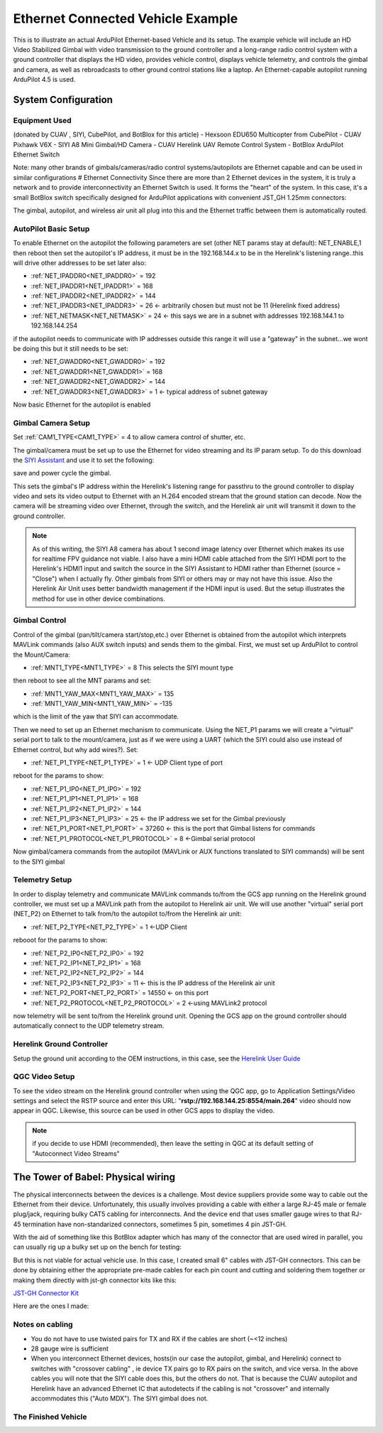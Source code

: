 .. _common-ethernet-vehicle:

==================================
Ethernet Connected Vehicle Example
==================================


.. image:: ../../../images/ethernet-vehicle-system.jpg
    :target: ../_images/ethernet-vehicle-system.jpg

This is to illustrate an actual ArduPilot Ethernet-based Vehicle and its setup. The example vehicle will include an HD Video Stabilized Gimbal with video transmission to the ground controller and a long-range radio control system with a ground controller that displays the HD video, provides vehicle control, displays vehicle telemetry, and controls the gimbal and camera, as well as rebroadcasts to other ground control stations like a laptop. An Ethernet-capable autopilot running ArduPilot 4.5 is used.

System Configuration
====================

Equipment Used
--------------
(donated by CUAV , SIYI, CubePilot, and BotBlox for this article)
- Hexsoon EDU650 Multicopter from CubePilot
- CUAV Pixhawk V6X
- SIYI A8 Mini Gimbal/HD Camera
- CUAV Herelink UAV Remote Control System
- BotBlox ArduPilot Ethernet Switch

Note: many other brands of gimbals/cameras/radio control systems/autopilots are Ethernet capable and can be used in similar configurations
# Ethernet Connectivity
Since there are more than 2 Ethernet devices in the system, it is truly a network and to provide interconnectivity an Ethernet Switch is used. It forms the "heart" of the system. In this case, it's a small BotBlox switch specifically designed for ArduPilot applications with convenient JST_GH 1.25mm connectors:

.. image:: ../../../images/botblox_switch.png
    :target: ../_images/botblox_switch.png
    :width: 250px

The gimbal, autopilot, and wireless air unit all plug into this and the Ethernet traffic between them is automatically routed.

AutoPilot Basic Setup
---------------------
To enable Ethernet on the autopilot the following parameters are set (other NET params stay at default):
NET_ENABLE,1 then reboot
then set the autopilot's IP address, it must be in the 192.168.144.x to be in the Herelink's listening range..this will drive other addresses to be set later also:

- :ref:`NET_IPADDR0<NET_IPADDR0>` = 192
- :ref:`NET_IPADDR1<NET_IPADDR1>` = 168
- :ref:`NET_IPADDR2<NET_IPADDR2>` = 144
- :ref:`NET_IPADDR3<NET_IPADDR3>` = 26 <- arbitrarily chosen but must not be 11 (Herelink fixed address)
- :ref:`NET_NETMASK<NET_NETMASK>` = 24 <- this says we are in a subnet with addresses 192.168.144.1 to 192.168.144.254

if the autopilot needs to communicate with IP addresses outside this range it will use a "gateway" in the subnet...we wont be doing this but it still needs to be set:

- :ref:`NET_GWADDR0<NET_GWADDR0>` = 192
- :ref:`NET_GWADDR1<NET_GWADDR1>` = 168
- :ref:`NET_GWADDR2<NET_GWADDR2>` = 144
- :ref:`NET_GWADDR3<NET_GWADDR3>` = 1 <- typical address of subnet gateway

Now basic Ethernet for the autopilot is enabled

Gimbal Camera Setup
-------------------
Set :ref:`CAM1_TYPE<CAM1_TYPE>` = 4 to allow camera control of shutter, etc.

The gimbal/camera must be set up to use the Ethernet for video streaming and its IP param setup. To do this download the `SIYI Assistant <https://siyi.biz/en/index.php?id=downloads&asd=22>`__ and use it to set the following:

.. image:: ../../../images/SIYI-Assistant.jpg
    :target: ../_images/SIYI-Assistant.jpg

save and power cycle the gimbal.

This sets the gimbal's IP address within the Herelink's listening range for passthru to the ground controller to display video and sets its video output to Ethernet with an H.264 encoded stream that the ground station can decode. Now the camera will be streaming video over Ethernet, through the switch, and the Herelink air unit will transmit it down to the ground controller.

.. note:: As of this writing, the SIYI A8 camera has about 1 second image latency over Ethernet which makes its use for realtime FPV guidance not viable. I also have a mini HDMI cable attached from the SIYI HDMI port to the Herelink's HDMI1 input and switch the source in the SIYI Assistant to HDMI rather than Ethernet (source = "Close") when I actually fly. Other gimbals from SIYI or others may or may not have this issue. Also the Herelink Air Unit uses better bandwidth management if the HDMI input is used. But the setup illustrates the method for use in other device combinations.

Gimbal Control
--------------

Control of the gimbal (pan/tilt/camera start/stop,etc.) over Ethernet is obtained from the autopilot which interprets MAVLink commands (also AUX switch inputs) and sends them to the gimbal. First, we must set up ArduPilot to control the Mount/Camera:

- :ref:`MNT1_TYPE<MNT1_TYPE>` = 8 This selects the SIYI mount type

then reboot to see all the MNT params and set:

- :ref:`MNT1_YAW_MAX<MNT1_YAW_MAX>` = 135
- :ref:`MNT1_YAW_MIN<MNT1_YAW_MIN>` = -135

which is the limit of the yaw that SIYI can accommodate.

Then we need to set up an Ethernet mechanism to communicate. Using the NET_P1 params we will create a "virtual" serial port to talk to the mount/camera, just as if we were using a UART (which the SIYI could also use instead of Ethernet control, but why add wires?). Set:

- :ref:`NET_P1_TYPE<NET_P1_TYPE>` = 1 <- UDP Client type of port

reboot for the params to show:

- :ref:`NET_P1_IP0<NET_P1_IP0>` = 192
- :ref:`NET_P1_IP1<NET_P1_IP1>` = 168
- :ref:`NET_P1_IP2<NET_P1_IP2>` = 144
- :ref:`NET_P1_IP3<NET_P1_IP3>` = 25   <- the IP address we set for the Gimbal previously
- :ref:`NET_P1_PORT<NET_P1_PORT>` = 37260 <- this is the port that Gimbal listens for commands
- :ref:`NET_P1_PROTOCOL<NET_P1_PROTOCOL>` = 8 <-Gimbal serial protocol

Now gimbal/camera commands from the autopilot (MAVLink or AUX functions translated to SIYI commands) will be sent to the SIYI gimbal

Telemetry Setup
---------------
In order to display telemetry and communicate MAVLink commands to/from the GCS app running on the Herelink ground controller, we must set up a MAVLink path from the autopilot to Herelink air unit. We will use another "virtual" serial port (NET_P2) on Ethernet to talk from/to the autopilot to/from the Herelink air unit:

- :ref:`NET_P2_TYPE<NET_P2_TYPE>` = 1 <-UDP Client

rebooot for the params to show:

- :ref:`NET_P2_IP0<NET_P2_IP0>` = 192
- :ref:`NET_P2_IP1<NET_P2_IP1>` = 168
- :ref:`NET_P2_IP2<NET_P2_IP2>` = 144
- :ref:`NET_P2_IP3<NET_P2_IP3>` = 11 <- this is the IP address of the Herelink air unit
- :ref:`NET_P2_PORT<NET_P2_PORT>` = 14550 <- on this port
- :ref:`NET_P2_PROTOCOL<NET_P2_PROTOCOL>` = 2 <-using MAVLink2 protocol

now telemetry will be sent to/from the Herelink ground unit. Opening the GCS app on the ground controller should automatically connect to the UDP telemetry stream.

Herelink Ground Controller
--------------------------

Setup the ground unit according to the OEM instructions, in this case, see the `Herelink User Guide <https://docs.cubepilot.org/user-guides/herelink/herelink-user-guides>`__

QGC Video Setup
---------------

To see the video stream on the Herelink ground controller when using the QGC app, go to Application Settings/Video settings and select the RSTP source and enter this URL:
"**rstp://192.168.144.25:8554/main.264**" video should now appear in QGC. Likewise, this source can be used in other GCS apps to display the video.

.. note:: if you decide to use HDMI (recommended), then leave the setting in QGC at its default setting of "Autoconnect Video Streams"

The Tower of Babel: Physical wiring
===================================
The physical interconnects between the devices is a challenge.  Most device suppliers provide some way to cable out the Ethernet from their device. Unfortunately, this usually involves providing a cable with either a large RJ-45 male or female plug/jack, requiring bulky CAT5 cabling for interconnects. And the device end that uses smaller gauge wires to that RJ-45 termination have non-standarized connectors, sometimes 5 pin, sometimes 4 pin JST-GH. 

With the aid of something like this BotBlox adapter which has many of the connector that are used wired in parallel, you can usually rig up a bulky set up on the bench for testing:


.. image:: ../../../images/BotBlox-adapter.jpg
    :target: ../_images/BotBlox-adapter.jpg
    :width: 200px

But this is not viable for actual vehicle use. In this case, I created small 6" cables with JST-GH connectors. This can be done by obtaining either the appropriate pre-made cables for each pin count and cutting and soldering them together or making them directly with jst-gh connector kits like this: 

`JST-GH Connector Kit <https://www.googleadservices.com/pagead/aclk?sa=L&ai=DChcSEwjPoYSiv5KGAxV2OtQBHT4YBoMYABAJGgJvYQ&gclid=Cj0KCQjw3ZayBhDRARIsAPWzx8rMSj_O3MBoFRAwBQPcSkhUk40Ecxhq1TsyhpLlm3aw2LPAiYhM5DwaAqAGEALw_wcB&ohost=www.google.com&cid=CAESVuD2zyxxWXp3hmt37m65lY3k6qnCH239PE4QZeVhoKJWIadtox7IVEIC3RJSCOk0yXfyOjujljkmD7qTvIDzK0ZcCqsRF7nQOGf7mrwj4Gz1lA2gdeh-&sig=AOD64_07KlOigavZZp94-roQz78iW0ZSkg&ctype=5&q=&ved=2ahUKEwjct_yhv5KGAxUK5MkDHdzvBnAQ9aACKAB6BAgFEBY&adurl=>`__

Here are the ones I made:

.. image:: ../../../images/SIYI-cable.jpg
    :target: ../_images/SIYI-cable.jpg
    :width: 200px

.. image:: ../../../images/Autopilot-cable.jpg
    :target: ../_images/Autopilot-cable.jpg
    :width: 200px

.. image:: ../../../images/Herelink-cable.jpg
    :target: ../_images/Herelink-cable.jpg
    :width: 200px

Notes on cabling
----------------

- You do not have to use twisted pairs for TX and RX if the cables are short (~<12 inches)
- 28 gauge wire is sufficient
- When you interconnect Ethernet devices, hosts(in our case the autopilot, gimbal, and Herelink) connect to switches with "crossover cabling" , ie device TX pairs go to RX pairs on the switch, and vice versa. In the above cables you will note that the SIYI cable does this, but the others do not. That is because the CUAV autopilot and Herelink have an advanced Ethernet IC that autodetects if the cabling is not "crossover" and internally accommodates this ("Auto MDX"). The SIYI gimbal does not.

The Finished Vehicle
--------------------

.. image:: ../../../images/edu650-ethernet.jpg
    :target: ../_images/edu650-ethernet.jpg

.. image:: ../../../images/edu650-ethernet-top.jpg
    :target: ../_images/edu650-ethernet-top.jpg

.. image:: ../../../images/edu650-ethernet-front.jpg
    :target: ../_images/edu650-ethernet-front.jpg

.. image:: ../../../images/edu650-ethernet-back.jpg
    :target: ../_images/edu650-ethernet-back.jpg

.. image:: ../../../images/edu650-ethernet-bottom.jpg
    :target: ../_images/edu650-ethernet-bottom.jpg

